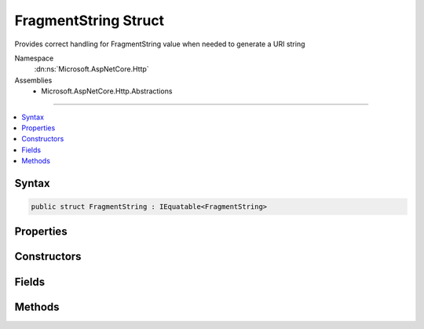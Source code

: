 

FragmentString Struct
=====================






Provides correct handling for FragmentString value when needed to generate a URI string


Namespace
    :dn:ns:`Microsoft.AspNetCore.Http`
Assemblies
    * Microsoft.AspNetCore.Http.Abstractions

----

.. contents::
   :local:









Syntax
------

.. code-block:: csharp

    public struct FragmentString : IEquatable<FragmentString>








.. dn:structure:: Microsoft.AspNetCore.Http.FragmentString
    :hidden:

.. dn:structure:: Microsoft.AspNetCore.Http.FragmentString

Properties
----------

.. dn:structure:: Microsoft.AspNetCore.Http.FragmentString
    :noindex:
    :hidden:

    
    .. dn:property:: Microsoft.AspNetCore.Http.FragmentString.HasValue
    
        
    
        
        True if the fragment string is not empty
    
        
        :rtype: System.Boolean
    
        
        .. code-block:: csharp
    
            public bool HasValue
            {
                get;
            }
    
    .. dn:property:: Microsoft.AspNetCore.Http.FragmentString.Value
    
        
    
        
        The escaped fragment string with the leading '#' character
    
        
        :rtype: System.String
    
        
        .. code-block:: csharp
    
            public string Value
            {
                get;
            }
    

Constructors
------------

.. dn:structure:: Microsoft.AspNetCore.Http.FragmentString
    :noindex:
    :hidden:

    
    .. dn:constructor:: Microsoft.AspNetCore.Http.FragmentString.FragmentString(System.String)
    
        
    
        
        Initialize the fragment string with a given value. This value must be in escaped and delimited format with
        a leading '#' character.
    
        
    
        
        :param value: The fragment string to be assigned to the Value property.
        
        :type value: System.String
    
        
        .. code-block:: csharp
    
            public FragmentString(string value)
    

Fields
------

.. dn:structure:: Microsoft.AspNetCore.Http.FragmentString
    :noindex:
    :hidden:

    
    .. dn:field:: Microsoft.AspNetCore.Http.FragmentString.Empty
    
        
    
        
        Represents the empty fragment string. This field is read-only.
    
        
        :rtype: Microsoft.AspNetCore.Http.FragmentString
    
        
        .. code-block:: csharp
    
            public static readonly FragmentString Empty
    

Methods
-------

.. dn:structure:: Microsoft.AspNetCore.Http.FragmentString
    :noindex:
    :hidden:

    
    .. dn:method:: Microsoft.AspNetCore.Http.FragmentString.Equals(Microsoft.AspNetCore.Http.FragmentString)
    
        
    
        
        :type other: Microsoft.AspNetCore.Http.FragmentString
        :rtype: System.Boolean
    
        
        .. code-block:: csharp
    
            public bool Equals(FragmentString other)
    
    .. dn:method:: Microsoft.AspNetCore.Http.FragmentString.Equals(System.Object)
    
        
    
        
        :type obj: System.Object
        :rtype: System.Boolean
    
        
        .. code-block:: csharp
    
            public override bool Equals(object obj)
    
    .. dn:method:: Microsoft.AspNetCore.Http.FragmentString.FromUriComponent(System.String)
    
        
    
        
        Returns an FragmentString given the fragment as it is escaped in the URI format. The string MUST NOT contain any
        value that is not a fragment.
    
        
    
        
        :param uriComponent: The escaped fragment as it appears in the URI format.
        
        :type uriComponent: System.String
        :rtype: Microsoft.AspNetCore.Http.FragmentString
        :return: The resulting FragmentString
    
        
        .. code-block:: csharp
    
            public static FragmentString FromUriComponent(string uriComponent)
    
    .. dn:method:: Microsoft.AspNetCore.Http.FragmentString.FromUriComponent(System.Uri)
    
        
    
        
        Returns an FragmentString given the fragment as from a Uri object. Relative Uri objects are not supported.
    
        
    
        
        :param uri: The Uri object
        
        :type uri: System.Uri
        :rtype: Microsoft.AspNetCore.Http.FragmentString
        :return: The resulting FragmentString
    
        
        .. code-block:: csharp
    
            public static FragmentString FromUriComponent(Uri uri)
    
    .. dn:method:: Microsoft.AspNetCore.Http.FragmentString.GetHashCode()
    
        
        :rtype: System.Int32
    
        
        .. code-block:: csharp
    
            public override int GetHashCode()
    
    .. dn:method:: Microsoft.AspNetCore.Http.FragmentString.ToString()
    
        
    
        
        Provides the fragment string escaped in a way which is correct for combining into the URI representation.
        A leading '#' character will be included unless the Value is null or empty. Characters which are potentially
        dangerous are escaped.
    
        
        :rtype: System.String
        :return: The fragment string value
    
        
        .. code-block:: csharp
    
            public override string ToString()
    
    .. dn:method:: Microsoft.AspNetCore.Http.FragmentString.ToUriComponent()
    
        
    
        
        Provides the fragment string escaped in a way which is correct for combining into the URI representation.
        A leading '#' character will be included unless the Value is null or empty. Characters which are potentially
        dangerous are escaped.
    
        
        :rtype: System.String
        :return: The fragment string value
    
        
        .. code-block:: csharp
    
            public string ToUriComponent()
    

